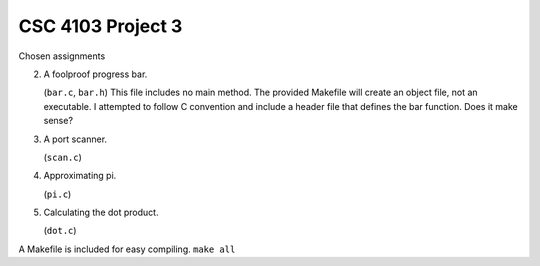 CSC 4103 Project 3
==================

Chosen assignments

2. A foolproof progress bar.

   (``bar.c``, ``bar.h``) This file includes no main method. The provided Makefile will create an object file, not an executable. I attempted to follow C convention and include a header file that defines the bar function. Does it make sense?

3. A port scanner.

   (``scan.c``)

4. Approximating pi.

   (``pi.c``)

5. Calculating the dot product.

   (``dot.c``)

A Makefile is included for easy compiling. ``make all``
